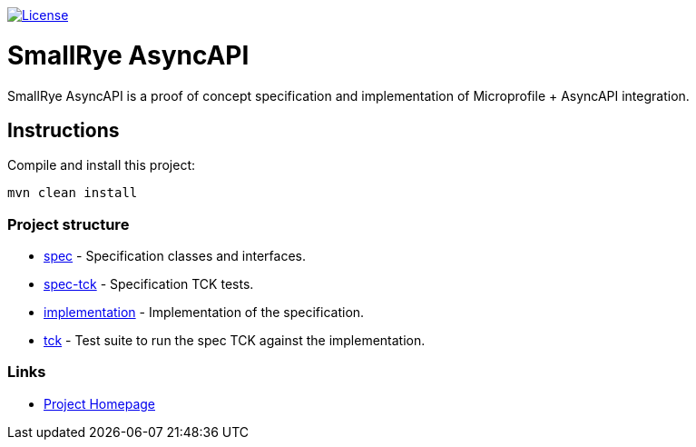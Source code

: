image:https://img.shields.io/github/license/thorntail/thorntail.svg["License", link="http://www.apache.org/licenses/LICENSE-2.0"]

= SmallRye AsyncAPI

SmallRye AsyncAPI is a proof of concept specification and implementation of Microprofile + AsyncAPI integration.

== Instructions

Compile and install this project:

[source,bash]
----
mvn clean install
----

=== Project structure

* link:spec[] - Specification classes and interfaces.
* link:spec-tck[] - Specification TCK tests.
* link:implementation[] - Implementation of the specification.
* link:tck[] - Test suite to run the spec TCK against the implementation.

=== Links

* http://github.com/smallrye/smallrye-async-api/[Project Homepage]
